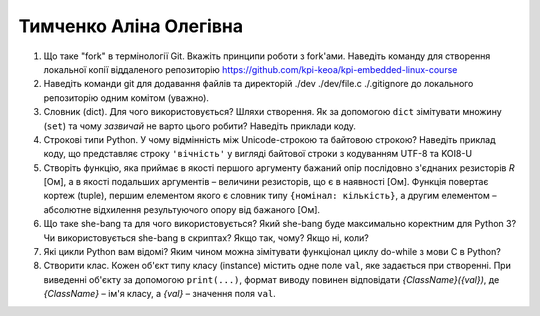 ==============================
Тимченко Аліна Олегівна
==============================


#. Що таке "fork" в термінології Git. Вкажіть принципи роботи з fork'ами. Наведіть команду для створення локальної копії віддаленого
   репозиторію https://github.com/kpi-keoa/kpi-embedded-linux-course
#. Наведіть команди git для додавання файлів та директорій ./dev ./dev/file.c ./.gitignore до локального репозиторію одним комітом
   (уважно).

#. Словник (dict). Для чого використовується? Шляхи створення. 
   Як за допомогою ``dict`` зімітувати множину (``set``) та чому *зазвичай* не варто цього робити? Наведіть приклади коду.
#. Строкові типи Python. У чому відмінність між Unicode-строкою та байтовою строкою? Наведіть приклад коду, що представляє строку
   ``'вічність'`` у вигляді байтової строки з кодуванням UTF-8 та KOI8-U

#. Створіть функцію, яка приймає в якості першого аргументу бажаний опір послідовно з'єднаних резисторів *R* [Ом],
   а в якості подальших аргументів – величини резисторів, що є в наявності [Ом].
   Функція повертає кортеж (tuple), першим елементом якого є словник типу ``{номінал: кількість}``, а другим
   елементом – абсолютне відхилення результуючого опору від бажаного [Ом].
#. Що таке she-bang та для чого використовується? Який she-bang буде максимально коректним для Python 3?
   Чи використовується she-bang в скриптах? Якщо так, чому? Якщо ні, коли?

#. Які цикли Python вам відомі? Яким чином можна зімітувати функціонал циклу do-while з мови С в Python?
#. Створити клас. Кожен об'єкт типу класу (instance) містить одне поле ``val``, яке задається при створенні.
   При виведенні об'єкту за допомогою ``print(...)``, формат виводу повинен відповідати *{ClassName}({val})*,
   де *{ClassName}* – ім'я класу, а *{val}* – значення поля ``val``.
